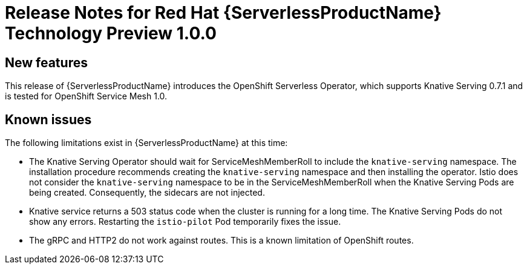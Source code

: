 // Module included in the following assemblies:
// * serverless/serverless-release-notes.adoc

[id="serverless-rn-1-0-0_{context}"]
= Release Notes for Red Hat {ServerlessProductName} Technology Preview 1.0.0

[id="new-features-1-0-0_{context}"]
== New features

This release of {ServerlessProductName} introduces the OpenShift Serverless Operator, which supports Knative Serving 0.7.1 and is tested for OpenShift Service Mesh 1.0.

[id="known-issues-1-0-0_{context}"]
== Known issues

The following limitations exist in {ServerlessProductName} at this time:

* The Knative Serving Operator should wait for ServiceMeshMemberRoll to include
the `knative-serving` namespace. The installation procedure recommends creating
the `knative-serving` namespace and then installing the operator. Istio does not
consider the `knative-serving` namespace to be in the ServiceMeshMemberRoll when
the Knative Serving Pods are being created. Consequently, the sidecars are not
injected.

* Knative service returns a 503 status code when the cluster is running for a
long time. The Knative Serving Pods do not show any errors. Restarting the
`istio-pilot` Pod temporarily fixes the issue.

* The gRPC and HTTP2 do not work against routes. This is a known limitation of
OpenShift routes.
